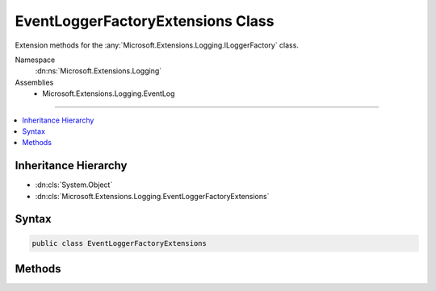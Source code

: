 

EventLoggerFactoryExtensions Class
==================================






Extension methods for the :any:`Microsoft.Extensions.Logging.ILoggerFactory` class.


Namespace
    :dn:ns:`Microsoft.Extensions.Logging`
Assemblies
    * Microsoft.Extensions.Logging.EventLog

----

.. contents::
   :local:



Inheritance Hierarchy
---------------------


* :dn:cls:`System.Object`
* :dn:cls:`Microsoft.Extensions.Logging.EventLoggerFactoryExtensions`








Syntax
------

.. code-block:: csharp

    public class EventLoggerFactoryExtensions








.. dn:class:: Microsoft.Extensions.Logging.EventLoggerFactoryExtensions
    :hidden:

.. dn:class:: Microsoft.Extensions.Logging.EventLoggerFactoryExtensions

Methods
-------

.. dn:class:: Microsoft.Extensions.Logging.EventLoggerFactoryExtensions
    :noindex:
    :hidden:

    
    .. dn:method:: Microsoft.Extensions.Logging.EventLoggerFactoryExtensions.AddEventLog(Microsoft.Extensions.Logging.ILoggerFactory)
    
        
    
        
        Adds an event logger that is enabled for :any:`Microsoft.Extensions.Logging.LogLevel`\.Information or higher.
    
        
    
        
        :param factory: The extension method argument.
        
        :type factory: Microsoft.Extensions.Logging.ILoggerFactory
        :rtype: Microsoft.Extensions.Logging.ILoggerFactory
    
        
        .. code-block:: csharp
    
            public static ILoggerFactory AddEventLog(ILoggerFactory factory)
    
    .. dn:method:: Microsoft.Extensions.Logging.EventLoggerFactoryExtensions.AddEventLog(Microsoft.Extensions.Logging.ILoggerFactory, Microsoft.Extensions.Logging.EventLog.EventLogSettings)
    
        
    
        
        Adds an event logger. Use <em>settings</em> to enable logging for specific :any:`Microsoft.Extensions.Logging.LogLevel`\s.
    
        
    
        
        :param factory: The extension method argument.
        
        :type factory: Microsoft.Extensions.Logging.ILoggerFactory
    
        
        :param settings: The :any:`Microsoft.Extensions.Logging.EventLog.EventLogSettings`\.
        
        :type settings: Microsoft.Extensions.Logging.EventLog.EventLogSettings
        :rtype: Microsoft.Extensions.Logging.ILoggerFactory
    
        
        .. code-block:: csharp
    
            public static ILoggerFactory AddEventLog(ILoggerFactory factory, EventLogSettings settings)
    
    .. dn:method:: Microsoft.Extensions.Logging.EventLoggerFactoryExtensions.AddEventLog(Microsoft.Extensions.Logging.ILoggerFactory, Microsoft.Extensions.Logging.LogLevel)
    
        
    
        
        Adds an event logger that is enabled for :any:`Microsoft.Extensions.Logging.LogLevel`\s of minLevel or higher.
    
        
    
        
        :param factory: The extension method argument.
        
        :type factory: Microsoft.Extensions.Logging.ILoggerFactory
    
        
        :param minLevel: The minimum :any:`Microsoft.Extensions.Logging.LogLevel` to be logged
        
        :type minLevel: Microsoft.Extensions.Logging.LogLevel
        :rtype: Microsoft.Extensions.Logging.ILoggerFactory
    
        
        .. code-block:: csharp
    
            public static ILoggerFactory AddEventLog(ILoggerFactory factory, LogLevel minLevel)
    

